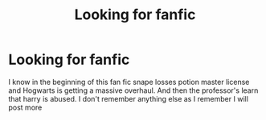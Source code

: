 #+TITLE: Looking for fanfic

* Looking for fanfic
:PROPERTIES:
:Author: autisticfox909
:Score: 2
:DateUnix: 1567910103.0
:DateShort: 2019-Sep-08
:FlairText: What's That Fic?
:END:
I know in the beginning of this fan fic snape losses potion master license and Hogwarts is getting a massive overhaul. And then the professor's learn that harry is abused. I don't remember anything else as I remember I will post more

